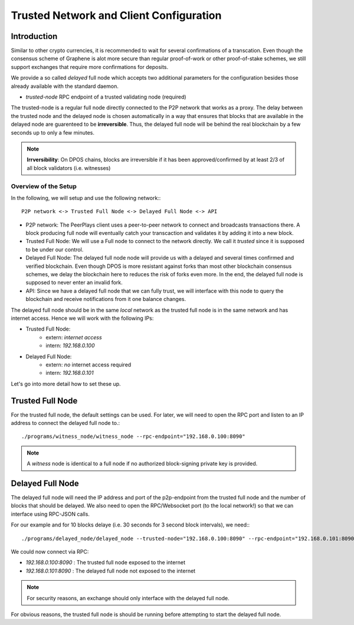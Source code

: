 *****************************************
Trusted Network and Client Configuration
*****************************************

Introduction
____________________

Similar to other crypto currencies, it is recommended to wait for several
confirmations of a transcation. Even though the consensus scheme of Graphene is
alot more secure than regular proof-of-work or other proof-of-stake schemes, we
still support exchanges that require more confirmations for deposits.

We provide a so called *delayed* full node which accepts two additional
parameters for the configuration besides those already available with the
standard daemon.

* `trusted-node` RPC endpoint of a trusted validating node (required)

The trusted-node is a regular full node directly connected to the P2P
network that works as a proxy. The delay between the trusted node and
the delayed node is chosen automatically in a way that ensures that
blocks that are available in the delayed node are guarenteed to be
**irreversible**. Thus, the delayed full node will be behind the real
blockchain by a few seconds up to only a few minutes.

.. note:: **Irrversibility**: On DPOS chains, blocks are irreversible if
          it has been approved/confirmed by at least 2/3 of all block
          validators (i.e. witnesses)

Overview of the Setup
-------------------------------

In the following, we will setup and use the following network:::

    P2P network <-> Trusted Full Node <-> Delayed Full Node <-> API

* P2P network:
  The PeerPlays client uses a peer-to-peer network to connect and broadcasts
  transactions there. A block producing full node will eventually catch your
  transcaction and validates it by adding it into a new block.
* Trusted Full Node:
  We will use a Full node to connect to the network directly. We call it
  *trusted* since it is supposed to be under our control.
* Delayed Full Node:
  The delayed full node node will provide us with a delayed and several times
  confirmed and verified blockchain. Even though DPOS is more resistant against
  forks than most other blockchain consensus schemes, we delay the blockchain
  here to reduces the risk of forks even more. In the end, the delayed full
  node is supposed to never enter an invalid fork.
* API:
  Since we have a delayed full node that we can fully trust, we will interface
  with this node to query the blockchain and receive notifications from it one
  balance changes.

The delayed full node should be in the same *local* network as the trusted full
node is in the same network and has internet access. Hence we will work with
the following IPs:

* Trusted Full Node:
   * extern: *internet access*
   * intern: `192.168.0.100`

* Delayed Full Node:
   * extern: *no* internet access required
   * intern: `192.168.0.101`

Let's go into more detail how to set these up.

Trusted Full Node
_________________

For the trusted full node, the default settings can be used.  For later, we
will need to open the RPC port and listen to an IP address to connect the
delayed full node to.::

    ./programs/witness_node/witness_node --rpc-endpoint="192.168.0.100:8090"

.. note:: A *witness* node is identical to a full node if no authorized
          block-signing private key is provided.

Delayed Full Node
_________________

The delayed full node will need the IP address and port of the p2p-endpoint
from the trusted full node and the number of blocks that should be delayed.  We
also need to open the RPC/Websocket port (to the local network!) so that we can
interface using RPC-JSON calls.

For our example and for 10 blocks delaye (i.e. 30 seconds for 3 second block
intervals), we need:::

    ./programs/delayed_node/delayed_node --trusted-node="192.168.0.100:8090" --rpc-endpoint="192.168.0.101:8090"

We could now connect via RPC:

* `192.168.0.100:8090` : The trusted full node exposed to the internet
* `192.168.0.101:8090` : The delayed full node not exposed to the internet

.. note:: For security reasons, an exchange should only interface with the delayed
          full node.

For obvious reasons, the trusted full node is should be running before
attempting to start the delayed full node.

